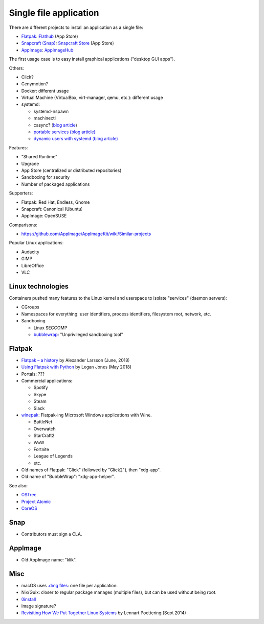 +++++++++++++++++++++++
Single file application
+++++++++++++++++++++++

There are different projects to install an application as a single file:

* `Flatpak <https://www.flatpak.org/>`_: `Flathub <https://flathub.org/>`_ (App Store)
* `Snapcraft (Snap) <https://snapcraft.io/>`_: `Snapcraft Store <https://snapcraft.io/store>`_ (App Store)
* `AppImage <https://appimage.org/>`_: `AppImageHub <https://appimage.github.io/apps/>`_

The first usage case is to easy install graphical applications ("desktop GUI
apps").

Others:

* Click?
* Genymotion?
* Docker: different usage
* Virtual Machine (VirtualBox, virt-manager, qemu, etc.): different usage
* systemd:

  * systemd-nspawn
  * machinectl
  * casync? (`blog article
    <http://0pointer.net/blog/casync-a-tool-for-distributing-file-system-images.html>`_)
  * `portable services (blog article)
    <http://0pointer.net/blog/walkthrough-for-portable-services.html>`_
  * `dynamic users with systemd (blog article)
    <http://0pointer.net/blog/dynamic-users-with-systemd.html>`_

Features:

* "Shared Runtime"
* Upgrade
* App Store (centralized or distributed repositories)
* Sandboxing for security
* Number of packaged applications

Supporters:

* Flatpak: Red Hat, Endless, Gnome
* Snapcraft: Canonical (Ubuntu)
* AppImage: OpenSUSE

Comparisons:

* https://github.com/AppImage/AppImageKit/wiki/Similar-projects

Popular Linux applications:

* Audacity
* GIMP
* LibreOffice
* VLC


Linux technologies
==================

Containers pushed many features to the Linux kernel and userspace to isolate
"services" (daemon servers):

* CGroups
* Namespaces for everything: user identifiers, process identifiers, filesystem
  root, network, etc.
* Sandboxing

  * Linux SECCOMP
  * `bubblewrap <https://github.com/projectatomic/bubblewrap>`_:
    "Unprivileged sandboxing tool"


Flatpak
=======

* `Flatpak – a history
  <https://blogs.gnome.org/alexl/2018/06/20/flatpak-a-history/>`_
  by Alexander Larsson (June, 2018)
* `Using Flatpak with Python
  <https://www.loganasherjones.com/2018/05/using-flatpak-with-python/>`_
  by Logan Jones (May 2018)
* Portals: ???
* Commercial applications:

  * Spotify
  * Skype
  * Steam
  * Slack

* `winepak <https://www.winepak.org/>`_: Flatpak-ing Microsoft Windows
  applications with Wine.

  * BattleNet
  * Overwatch
  * StarCraft2
  * WoW
  * Fortnite
  * League of Legends
  * etc.

* Old names of Flatpak: "Glick" (followed by "Glick2"), then "xdg-app".
* Old name of "BubbleWrap": "xdg-app-helper".

See also:

* `OSTree <https://ostree.readthedocs.io/>`_
* `Project Atomic <https://www.projectatomic.io/>`_
* `CoreOS <https://coreos.com/>`_

Snap
====

* Contributors must sign a CLA.

AppImage
========

* Old AppImage name: "klik".

Misc
====

* macOS uses `.dmg files <https://en.wikipedia.org/wiki/Apple_Disk_Image>`_:
  one file per application.
* Nix/Guix: closer to regular package manages (multiple files), but can be
  used without being root.
* `0install <http://0install.net/>`_
* Image signature?
* `Revisiting How We Put Together Linux Systems
  <http://0pointer.net/blog/revisiting-how-we-put-together-linux-systems.html>`_
  by Lennart Poettering (Sept 2014)
